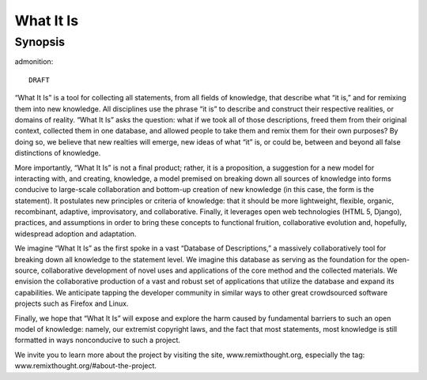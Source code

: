 What It Is
================
Synopsis
----------------

admonition::

    DRAFT

“What It Is” is a tool for collecting all statements, from all fields of knowledge, that describe what “it is,” and for remixing them into new knowledge. All disciplines use the phrase “it is” to describe and construct their respective realities, or domains of reality. “What It Is” asks the question: what if we took all of those descriptions, freed them from their original context, collected them in one database, and allowed people to take them and remix them for their own purposes? By doing so, we believe that new realties will emerge, new ideas of what “it” is, or could be, between and beyond all false distinctions of knowledge.

More importantly, “What It Is” is not a final product; rather, it is a proposition, a suggestion for a new model for interacting with, and creating, knowledge, a model premised on breaking down all sources of knowledge into forms conducive to large-scale collaboration and bottom-up creation of new knowledge (in this case, the form is the statement). It postulates new principles or criteria of knowledge: that it should be more lightweight, flexible, organic, recombinant, adaptive, improvisatory, and collaborative. Finally, it leverages open web technologies (HTML 5, Django), practices, and assumptions in order to bring these concepts to functional fruition, collaborative evolution and, hopefully, widespread adoption and adaptation.

We imagine “What It Is” as the first spoke in a vast “Database of Descriptions,” a massively collaboratively tool for breaking down all knowledge to the statement level. We imagine this database as serving as the foundation for the open-source, collaborative development of novel uses and applications of the core method and the collected materials. We envision the collaborative production of a vast and robust set of applications that utilize the database and expand its capabilities.  We anticipate tapping the developer community in similar ways to other great crowdsourced software projects such as Firefox and Linux.

Finally, we hope that “What It Is” will expose and explore the harm caused by fundamental barriers to such an open model of knowledge: namely, our extremist copyright laws, and the fact that most statements, most knowledge is still formatted in ways nonconducive to such a project.

We invite you to learn more about the project by visiting the site, www.remixthought.org, especially the tag: www.remixthought.org/#about-the-project.







